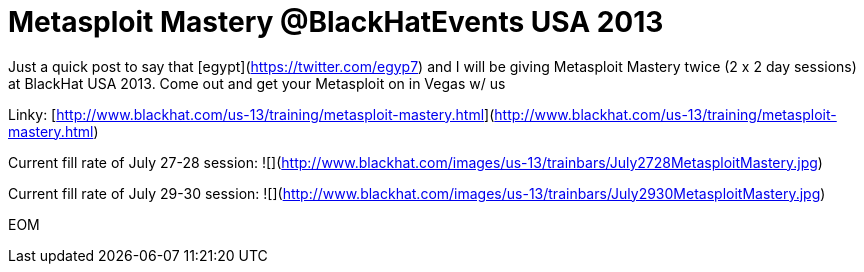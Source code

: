 = Metasploit Mastery @BlackHatEvents USA 2013
:hp-tags: training, cons, metasploit

Just a quick post to say that [egypt](https://twitter.com/egyp7) and I will be giving Metasploit Mastery twice (2 x 2 day sessions) at BlackHat USA 2013. Come out and get your Metasploit on in Vegas w/ us

Linky: [http://www.blackhat.com/us-13/training/metasploit-mastery.html](http://www.blackhat.com/us-13/training/metasploit-mastery.html)

Current fill rate of July 27-28 session: ![](http://www.blackhat.com/images/us-13/trainbars/July2728MetasploitMastery.jpg)

Current fill rate of July 29-30 session: ![](http://www.blackhat.com/images/us-13/trainbars/July2930MetasploitMastery.jpg)

EOM
